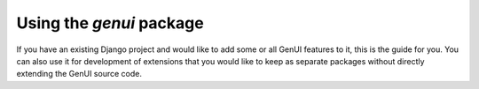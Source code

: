 ..  _install-guide-by-import:

Using the `genui` package
~~~~~~~~~~~~~~~~~~~~~~~~~

If you have an existing Django project and would like to add some or all GenUI
features to it, this is the guide for you. You can also use it for
development of extensions that you would like to keep as separate packages
without directly extending the GenUI source code.

.. todo:: finish this